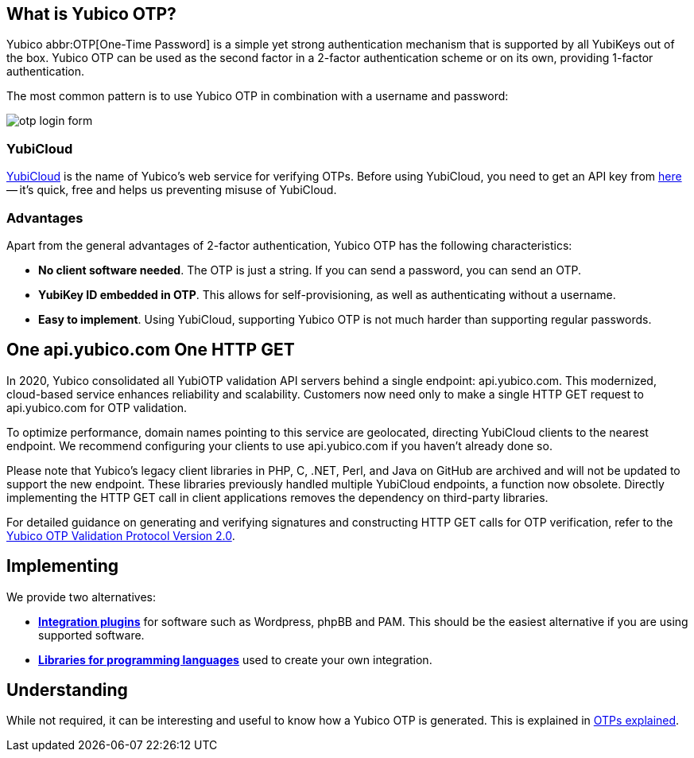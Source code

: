 == What is Yubico OTP? ==
Yubico abbr:OTP[One-Time Password] is a simple yet strong authentication mechanism that
is supported by all YubiKeys out of the box. Yubico OTP can be used as the second
factor in a 2-factor authentication scheme or on its own, providing 1-factor
authentication.

The most common pattern is to use Yubico OTP in combination with a username and password:

image:otp_login_form.png[]


=== YubiCloud
https://www.yubico.com/products/services-software/yubicloud[YubiCloud] is the name of Yubico's web service for verifying OTPs. Before using YubiCloud, you need to get an API key from link:https://upgrade.yubico.com/getapikey/[here] -- it's quick, free and helps us preventing misuse of YubiCloud.

=== Advantages
Apart from the general advantages of 2-factor authentication, Yubico OTP has the following characteristics:

 - *No client software needed*. The OTP is just a string. If you can send a password, you can send an OTP.
 - *YubiKey ID embedded in OTP*. This allows for self-provisioning, as well as authenticating without a username.
 - *Easy to implement*. Using YubiCloud, supporting Yubico OTP is not much harder than supporting regular passwords.

== One api.yubico.com One HTTP GET
In 2020, Yubico consolidated all YubiOTP validation API servers behind a single endpoint: api.yubico.com. This modernized, cloud-based service enhances reliability and scalability. Customers now need only to make a single HTTP GET request to api.yubico.com for OTP validation.

To optimize performance, domain names pointing to this service are geolocated, directing YubiCloud clients to the nearest endpoint. We recommend configuring your clients to use api.yubico.com if you haven't already done so.

Please note that Yubico's legacy client libraries in PHP, C, .NET, Perl, and Java on GitHub are archived and will not be updated to support the new endpoint. These libraries previously handled multiple YubiCloud endpoints, a function now obsolete. Directly implementing the HTTP GET call in client applications removes the dependency on third-party libraries.

For detailed guidance on generating and verifying signatures and constructing HTTP GET calls for OTP verification, refer to the link:/OTP/Specifications/OTP_validation_protocol.html[Yubico OTP Validation Protocol Version 2.0].

== Implementing
We provide two alternatives:

 * *link:Plugins.html[Integration plugins]* for software such as Wordpress, phpBB and PAM.
   This should be the easiest alternative if you are using supported software.
 * *link:Libraries[Libraries for programming languages]* used to create your own integration.

== Understanding
While not required, it can be interesting and useful to know how a Yubico OTP is generated. This
is explained in link:OTPs_Explained.html[OTPs explained].
